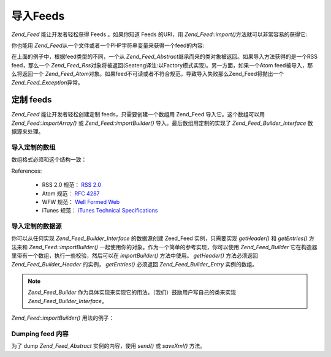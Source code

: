 .. _zend.feed.importing:

导入Feeds
=======

*Zend_Feed* 能让开发者轻松获得 Feeds 。如果你知道 Feeds 的URI，用 *Zend_Feed::import()*\
方法就可以非常容易的获得它:

.. code-block:: php
   :linenos:

   <?php
   $feed = Zend_Feed::import('http://feeds.example.com/feedName');

你也能用 *Zend_Feed*\ 从一个文件或者一个PHP字符串变量来获得一个feed的内容:

.. code-block:: php
   :linenos:

   <?php
   // importing a feed from a text file
   $feedFromFile = Zend_Feed::importFile('feed.xml');

   // importing a feed from a PHP string variable
   $feedFromPHP = Zend_Feed::importString($feedString);

在上面的例子中，根据feed类型的不同，一个从 *Zend_Feed_Abstract*\
继承而来的类对象被返回。如果导入方法获得的是一个RSS feed，那么一个 *Zend_Feed_Rss*\
对象将被返回(Seateng译注:以Factory模式实现)。另一方面，如果一个Atom
feed被导入，那么将返回一个 *Zend_Feed_Atom*\
对象。如果feed不可读或者不符合规范，导致导入失败那么Zend_Feed将抛出一个
*Zend_Feed_Exception*\ 异常。

.. _zend.feed.importing.custom:

定制 feeds
--------

*Zend_Feed* 能让开发者轻松创建定制 feeds，只需要创建一个数组用 Zend_Feed
导入它。这个数组可以用 *Zend_Feed::importArray()* 或 *Zend_Feed::importBuilder()*
导入。最后数组用定制的实现了 *Zend_Feed_Builder_Interface* 数据源来处理。

.. _zend.feed.importing.custom.importarray:

导入定制的数组
^^^^^^^

.. code-block:: php
   :linenos:

   <?php
   // 从数组导入 feed
   $atomFeedFromArray = Zend_Feed::importArray($array);

   // 下面一行和上面相同；缺省地 Zend_Feed_Atom 实例被返回
   $atomFeedFromArray = Zend_Feed::importArray($array, 'atom');

   // 从数组导入 rss feed
   $rssFeedFromArray = Zend_Feed::importArray($array, 'rss');

数组格式必须和这个结构一致：

.. code-block:: php
   :linenos:

   <?php
   array(
         'title'       => 'title of the feed', //required
         'link'        => 'canonical url to the feed', //required
         'lastUpdate'  => 'timestamp of the update date', // optional
         'published'   => 'timestamp of the publication date', //optional
         'charset'     => 'charset of the textual data', // required
         'description' => 'short description of the feed', //optional
         'author'      => 'author/publisher of the feed', //optional
         'email'       => 'email of the author', //optional
         'webmaster'   => 'email address for person responsible for technical issues' // optional, ignored if atom is used
         'copyright'   => 'copyright notice', //optional
         'image'       => 'url to image', //optional
         'generator'   => 'generator', // optional
         'language'    => 'language the feed is written in', // optional
         'ttl'         => 'how long in minutes a feed can be cached before refreshing', // optional, ignored if atom is used
         'rating'      => 'The PICS rating for the channel.', // optional, ignored if atom is used
         'cloud'       => array(
                                'domain'            => 'domain of the cloud, e.g. rpc.sys.com' // required
                                'port'              => 'port to connect to' // optional, default to 80
                                'path'              => 'path of the cloud, e.g. /RPC2' //required
                                'registerProcedure' => 'procedure to call, e.g. myCloud.rssPleaseNotify' // required
                                'protocol'          => 'protocol to use, e.g. soap or xml-rpc' // required
                                ), // a cloud to be notified of updates // optional, ignored if atom is used
         'textInput'   => array(
                                'title'       => 'the label of the Submit button in the text input area' // required,
                                'description' => 'explains the text input area' // required
                                'name'        => 'the name of the text object in the text input area' // required
                                'link'        => 'the URL of the CGI script that processes text input requests' // required
                                ) // a text input box that can be displayed with the feed // optional, ignored if atom is used
         'skipHours'   => array(
                                'hour in 24 format', // e.g 13 (1pm)
                                // up to 24 rows whose value is a number between 0 and 23
                                ) // Hint telling aggregators which hours they can skip // optional, ignored if atom is used
         'skipDays '   => array(
                                'a day to skip', // e.g Monday
                                // up to 7 rows whose value is a Monday, Tuesday, Wednesday, Thursday, Friday, Saturday or Sunday
                                ) // Hint telling aggregators which days they can skip // optional, ignored if atom is used
         'itunes'      => array(
                                'author'       => 'Artist column' // optional, default to the main author value
                                'owner'        => array(
                                                        'name' => 'name of the owner' // optional, default to main author value
                                                        'email' => 'email of the owner' // optional, default to main email value
                                                        ) // Owner of the podcast // optional
                                'image'        => 'album/podcast art' // optional, default to the main image value
                                'subtitle'     => 'short description' // optional, default to the main description value
                                'summary'      => 'longer description' // optional, default to the main description value
                                'block'        => 'Prevent an episode from appearing (yes|no)' // optional
                                'category'     => array(
                                                        array('main' => 'main category', // required
                                                              'sub'  => 'sub category' // optional
                                                              ),
                                                        // up to 3 rows
                                                        ) // 'Category column and in iTunes Music Store Browse' // required
                                'explicit'     => 'parental advisory graphic (yes|no|clean)' // optional
                                'keywords'     => 'a comma separated list of 12 keywords maximum' // optional
                                'new-feed-url' => 'used to inform iTunes of new feed URL location' // optional
                                ) // Itunes extension data // optional, ignored if atom is used
         'entries'     => array(
                                array(
                                      'title'        => 'title of the feed entry', //required
                                      'link'         => 'url to a feed entry', //required
                                      'description'  => 'short version of a feed entry', // only text, no html, required
                                      'guid'         => 'id of the article, if not given link value will used', //optional
                                      'content'      => 'long version', // can contain html, optional
                                      'lastUpdate'   => 'timestamp of the publication date', // optional
                                      'comments'     => 'comments page of the feed entry', // optional
                                      'commentRss'   => 'the feed url of the associated comments', // optional
                                      'source'       => array(
                                                              'title' => 'title of the original source' // required,
                                                              'url' => 'url of the original source' // required
                                                              ) // original source of the feed entry // optional
                                      'category'     => array(
                                                              array(
                                                                    'term' => 'first category label' // required,
                                                                    'scheme' => 'url that identifies a categorization scheme' // optional
                                                                    ),
                                                              array(
                                                                    //data for the second category and so on
                                                                    )
                                                              ) // list of the attached categories // optional
                                      'enclosure'    => array(
                                                              array(
                                                                    'url' => 'url of the linked enclosure' // required
                                                                    'type' => 'mime type of the enclosure' // optional
                                                                    'length' => 'length of the linked content in octets' // optional
                                                                    ),
                                                              array(
                                                                    //data for the second enclosure and so on
                                                                    )
                                                              ) // list of the enclosures of the feed entry // optional
                                      ),
                                array(
                                      //data for the second entry and so on
                                      )
                                )
          );

References:

   - RSS 2.0 规范： `RSS 2.0`_

   - Atom 规范： `RFC 4287`_

   - WFW 规范： `Well Formed Web`_

   - iTunes 规范： `iTunes Technical Specifications`_



.. _zend.feed.importing.custom.importbuilder:

导入定制的数据源
^^^^^^^^

你可以从任何实现 *Zend_Feed_Builder_Interface* 的数据源创建 Zeed_Feed 实例，只需要实现
*getHeader()* 和 *getEntries()* 方法来和 *Zend_Feed::importBuilder()*
一起使用你的对象。作为一个简单的参考实现，你可以使用 *Zend_Feed_Builder*
它在构造器里带有一个数组，执行一些校验，然后可以在 *importBuilder()* 方法中使用。
*getHeader()* 方法必须返回 *Zend_Feed_Builder_Header* 的实例， *getEntries()* 必须返回
*Zend_Feed_Builder_Entry* 实例的数组。

.. note::

   *Zend_Feed_Builder* 作为具体实现来实现它的用法，（我们）鼓励用户写自己的类来实现
   *Zend_Feed_Builder_Interface*\ 。

*Zend_Feed::importBuilder()* 用法的例子：

.. code-block:: php
   :linenos:

   <?php
   // 从定制的 builder 源导入 feed
   $atomFeedFromArray = Zend_Feed::importBuilder(new Zend_Feed_Builder($array));

   // 和上面一样，缺省地 Zend_Feed_Atom 实例被返回
   $atomFeedFromArray = Zend_Feed::importArray(new Zend_Feed_Builder($array), 'atom');

   // 从定制的 builder 数组导入 rss feed
   $rssFeedFromArray = Zend_Feed::importArray(new Zend_Feed_Builder($array), 'rss');

.. _zend.feed.importing.custom.dump:

Dumping feed 内容
^^^^^^^^^^^^^^^

为了 dump *Zend_Feed_Abstract* 实例的内容，使用 *send()* 或 *saveXml()* 方法。

.. code-block:: php
   :linenos:

   <?php
   assert($feed instanceof Zend_Feed_Abstract);

   // dump feed 到标准输出
   print $feed->saveXML();

   // 发送 http 头和 dump the feed
   $feed->send();



.. _`RSS 2.0`: http://blogs.law.harvard.edu/tech/rss
.. _`RFC 4287`: http://tools.ietf.org/html/rfc4287
.. _`Well Formed Web`: http://wellformedweb.org/news/wfw_namespace_elements
.. _`iTunes Technical Specifications`: http://www.apple.com/itunes/store/podcaststechspecs.html

